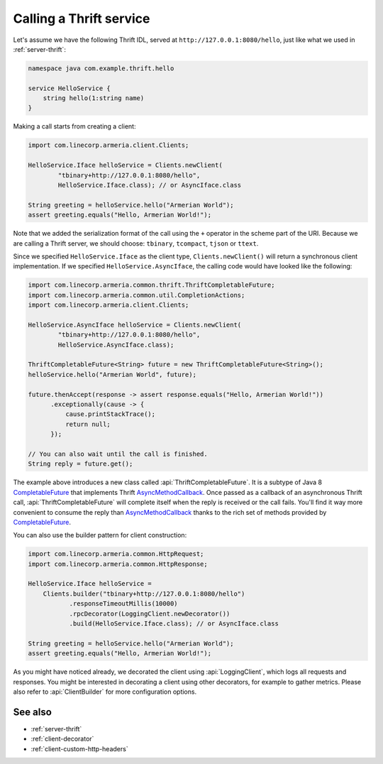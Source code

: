 .. _AsyncMethodCallback: https://github.com/apache/thrift/blob/bd964c7f3460c308161cb6eb90583874a7d8d848/lib/java/src/org/apache/thrift/async/AsyncMethodCallback.java#L22
.. _CompletableFuture: https://docs.oracle.com/javase/10/docs/api/java/util/concurrent/CompletableFuture.html

.. _client-thrift:

Calling a Thrift service
========================

Let's assume we have the following Thrift IDL, served at ``http://127.0.0.1:8080/hello``, just like what we
used in :ref:`server-thrift`:

.. code-block:: thrift

    namespace java com.example.thrift.hello

    service HelloService {
        string hello(1:string name)
    }

Making a call starts from creating a client:

.. code-block:: java

    import com.linecorp.armeria.client.Clients;

    HelloService.Iface helloService = Clients.newClient(
            "tbinary+http://127.0.0.1:8080/hello",
            HelloService.Iface.class); // or AsyncIface.class

    String greeting = helloService.hello("Armerian World");
    assert greeting.equals("Hello, Armerian World!");

Note that we added the serialization format of the call using the ``+`` operator in the scheme part of the URI.
Because we are calling a Thrift server, we should choose: ``tbinary``, ``tcompact``, ``tjson`` or ``ttext``.

Since we specified ``HelloService.Iface`` as the client type, ``Clients.newClient()`` will return a synchronous
client implementation.  If we specified ``HelloService.AsyncIface``, the calling code would have looked like
the following:

.. code-block:: java

    import com.linecorp.armeria.common.thrift.ThriftCompletableFuture;
    import com.linecorp.armeria.common.util.CompletionActions;
    import com.linecorp.armeria.client.Clients;

    HelloService.AsyncIface helloService = Clients.newClient(
            "tbinary+http://127.0.0.1:8080/hello",
            HelloService.AsyncIface.class);

    ThriftCompletableFuture<String> future = new ThriftCompletableFuture<String>();
    helloService.hello("Armerian World", future);

    future.thenAccept(response -> assert response.equals("Hello, Armerian World!"))
          .exceptionally(cause -> {
              cause.printStackTrace();
              return null;
          });

    // You can also wait until the call is finished.
    String reply = future.get();

The example above introduces a new class called :api:`ThriftCompletableFuture`. It is a subtype of Java 8
CompletableFuture_ that implements Thrift AsyncMethodCallback_. Once passed as a callback of an asynchronous
Thrift call, :api:`ThriftCompletableFuture` will complete itself when the reply is received or the call
fails. You'll find it way more convenient to consume the reply than AsyncMethodCallback_ thanks to the rich set
of methods provided by CompletableFuture_.

You can also use the builder pattern for client construction:

.. code-block:: java

    import com.linecorp.armeria.common.HttpRequest;
    import com.linecorp.armeria.common.HttpResponse;

    HelloService.Iface helloService =
        Clients.builder("tbinary+http://127.0.0.1:8080/hello")
               .responseTimeoutMillis(10000)
               .rpcDecorator(LoggingClient.newDecorator())
               .build(HelloService.Iface.class); // or AsyncIface.class

    String greeting = helloService.hello("Armerian World");
    assert greeting.equals("Hello, Armerian World!");

As you might have noticed already, we decorated the client using :api:`LoggingClient`, which logs all
requests and responses. You might be interested in decorating a client using other decorators, for example
to gather metrics. Please also refer to :api:`ClientBuilder` for more configuration options.

See also
--------

- :ref:`server-thrift`
- :ref:`client-decorator`
- :ref:`client-custom-http-headers`
